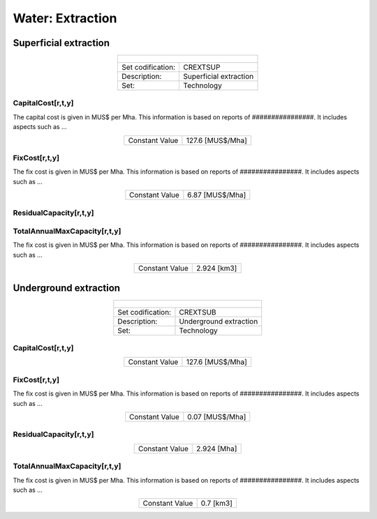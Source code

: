 Water:  Extraction
==================================

Superficial extraction
++++++++++

.. table::
   :align:   center  
   
   +-------------------------------------------------+-------+--------------+--------------+--------------+--------------+
   | .. figure:: img/img_extraction.png                                                                                  |
   |    :align:   center                                                                                                 |
   |    :width:   500 px                                                                                                 |
   +-------------------------------------------------+-------+--------------+--------------+--------------+--------------+
   | Set codification:                                       |CREXTSUP                                                   |
   +-------------------------------------------------+-------+--------------+--------------+--------------+--------------+
   | Description:                                            |Superficial extraction                                     |
   +-------------------------------------------------+-------+--------------+--------------+--------------+--------------+
   | Set:                                                    |Technology                                                 |
   +-------------------------------------------------+-------+--------------+--------------+--------------+--------------+

CapitalCost[r,t,y]
---------

The capital cost is given in MUS$ per Mha. This information is based on reports of ################. It includes aspects such as ...

.. table::
   :align:   center  
   
   +-------------------------------------------------+-------+--------------+--------------+--------------+--------------+
   | Constant Value                                          |127.6 [MUS$/Mha]                                           |
   +-------------------------------------------------+-------+--------------+--------------+--------------+--------------+

FixCost[r,t,y]
---------

The fix cost is given in MUS$ per Mha. This information is based on reports of ################. It includes aspects such as ...

.. table::
   :align:   center  
   
   +-------------------------------------------------+-------+--------------+--------------+--------------+--------------+
   | Constant Value                                          |6.87 [MUS$/Mha]                                            |
   +-------------------------------------------------+-------+--------------+--------------+--------------+--------------+

ResidualCapacity[r,t,y]
---------

.. table::
   :align:   center  
   +-------------------------------------------------+-------+--------------+--------------+--------------+--------------+
   | Constant Value                                          |1.26 [Mha]                                                 |
   +-------------------------------------------------+-------+--------------+--------------+--------------+--------------+


   
TotalAnnualMaxCapacity[r,t,y]
---------

The fix cost is given in MUS$ per Mha. This information is based on reports of ################. It includes aspects such as ...

.. table::
   :align:   center  
   
   +-------------------------------------------------+-------+--------------+--------------+--------------+--------------+
   | Constant Value                                          | 2.924 [km3]                                               |
   +-------------------------------------------------+-------+--------------+--------------+--------------+--------------+


Underground extraction
++++++++++


.. table::
   :align:   center  
   
   +-------------------------------------------------+-------+--------------+--------------+--------------+--------------+
   | .. figure:: img/img_extraction_underground.png                                                                      |
   |    :align:   center                                                                                                 |
   |    :width:   500 px                                                                                                 |
   +-------------------------------------------------+-------+--------------+--------------+--------------+--------------+
   | Set codification:                                       |CREXTSUB                                                   |
   +-------------------------------------------------+-------+--------------+--------------+--------------+--------------+
   | Description:                                            |Underground extraction                                     |
   +-------------------------------------------------+-------+--------------+--------------+--------------+--------------+
   | Set:                                                    |Technology                                                 |
   +-------------------------------------------------+-------+--------------+--------------+--------------+--------------+

CapitalCost[r,t,y]
---------

.. table::
   :align:   center  
   
   +-------------------------------------------------+-------+--------------+--------------+--------------+--------------+
   | Constant Value                                          | 127.6 [MUS$/Mha]                                          |
   +-------------------------------------------------+-------+--------------+--------------+--------------+--------------+

   
FixCost[r,t,y]
---------

The fix cost is given in MUS$ per Mha. This information is based on reports of ################. It includes aspects such as ...

.. table::
   :align:   center  
   
   +-------------------------------------------------+-------+--------------+--------------+--------------+--------------+
   | Constant Value                                          | 0.07 [MUS$/Mha]                                           |
   +-------------------------------------------------+-------+--------------+--------------+--------------+--------------+


ResidualCapacity[r,t,y]
---------

.. table::
   :align:   center  
   
   +-------------------------------------------------+-------+--------------+--------------+--------------+--------------+
   | Constant Value                                          | 2.924 [Mha]                                               |
   +-------------------------------------------------+-------+--------------+--------------+--------------+--------------+


   
TotalAnnualMaxCapacity[r,t,y]
---------

The fix cost is given in MUS$ per Mha. This information is based on reports of ################. It includes aspects such as ...

.. table::
   :align:   center  
   
   +-------------------------------------------------+-------+--------------+--------------+--------------+--------------+
   | Constant Value                                          | 0.7 [km3]                                                 |
   +-------------------------------------------------+-------+--------------+--------------+--------------+--------------+
   
